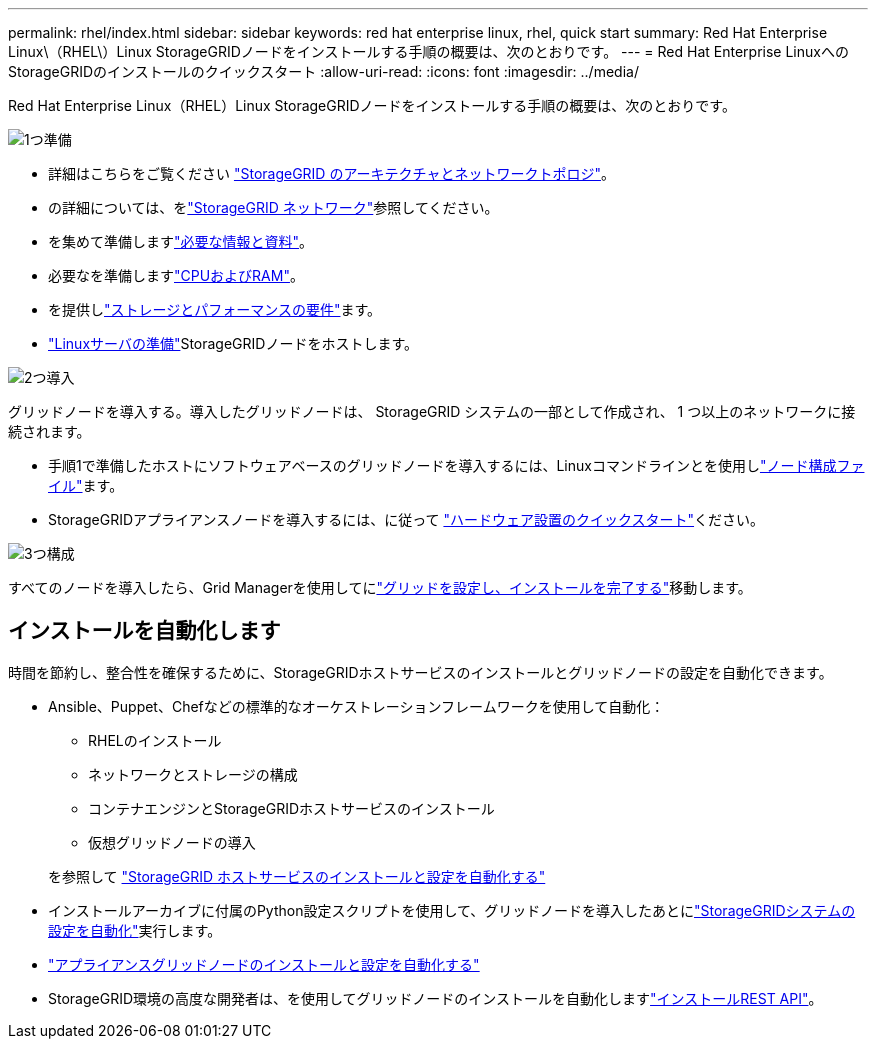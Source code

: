 ---
permalink: rhel/index.html 
sidebar: sidebar 
keywords: red hat enterprise linux, rhel, quick start 
summary: Red Hat Enterprise Linux\（RHEL\）Linux StorageGRIDノードをインストールする手順の概要は、次のとおりです。 
---
= Red Hat Enterprise LinuxへのStorageGRIDのインストールのクイックスタート
:allow-uri-read: 
:icons: font
:imagesdir: ../media/


[role="lead"]
Red Hat Enterprise Linux（RHEL）Linux StorageGRIDノードをインストールする手順の概要は、次のとおりです。

.image:https://raw.githubusercontent.com/NetAppDocs/common/main/media/number-1.png["1つ"]準備
[role="quick-margin-list"]
* 詳細はこちらをご覧ください link:../primer/storagegrid-architecture-and-network-topology.html["StorageGRID のアーキテクチャとネットワークトポロジ"]。
* の詳細については、をlink:../network/index.html["StorageGRID ネットワーク"]参照してください。
* を集めて準備しますlink:required-materials.html["必要な情報と資料"]。
* 必要なを準備しますlink:cpu-and-ram-requirements.html["CPUおよびRAM"]。
* を提供しlink:storage-and-performance-requirements.html["ストレージとパフォーマンスの要件"]ます。
* link:how-host-wide-settings-change.html["Linuxサーバの準備"]StorageGRIDノードをホストします。


.image:https://raw.githubusercontent.com/NetAppDocs/common/main/media/number-2.png["2つ"]導入
[role="quick-margin-para"]
グリッドノードを導入する。導入したグリッドノードは、 StorageGRID システムの一部として作成され、 1 つ以上のネットワークに接続されます。

[role="quick-margin-list"]
* 手順1で準備したホストにソフトウェアベースのグリッドノードを導入するには、Linuxコマンドラインとを使用しlink:creating-node-configuration-files.html["ノード構成ファイル"]ます。
* StorageGRIDアプライアンスノードを導入するには、に従って https://docs.netapp.com/us-en/storagegrid-appliances/installconfig/index.html["ハードウェア設置のクイックスタート"^]ください。


.image:https://raw.githubusercontent.com/NetAppDocs/common/main/media/number-3.png["3つ"]構成
[role="quick-margin-para"]
すべてのノードを導入したら、Grid Managerを使用してにlink:navigating-to-grid-manager.html["グリッドを設定し、インストールを完了する"]移動します。



== インストールを自動化します

時間を節約し、整合性を確保するために、StorageGRIDホストサービスのインストールとグリッドノードの設定を自動化できます。

* Ansible、Puppet、Chefなどの標準的なオーケストレーションフレームワークを使用して自動化：
+
** RHELのインストール
** ネットワークとストレージの構成
** コンテナエンジンとStorageGRIDホストサービスのインストール
** 仮想グリッドノードの導入


+
を参照して link:automating-installation.html#automate-the-installation-and-configuration-of-the-storagegrid-host-service["StorageGRID ホストサービスのインストールと設定を自動化する"]

* インストールアーカイブに付属のPython設定スクリプトを使用して、グリッドノードを導入したあとにlink:automating-installation.html#automate-the-configuration-of-storagegrid["StorageGRIDシステムの設定を自動化"]実行します。
* https://docs.netapp.com/us-en/storagegrid-appliances/installconfig/automating-appliance-installation-and-configuration.html["アプライアンスグリッドノードのインストールと設定を自動化する"^]
* StorageGRID環境の高度な開発者は、を使用してグリッドノードのインストールを自動化しますlink:overview-of-installation-rest-api.html["インストールREST API"]。

